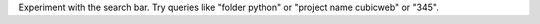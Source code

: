 Experiment with the search bar. Try queries like "folder python" or
"project name cubicweb" or "345".

